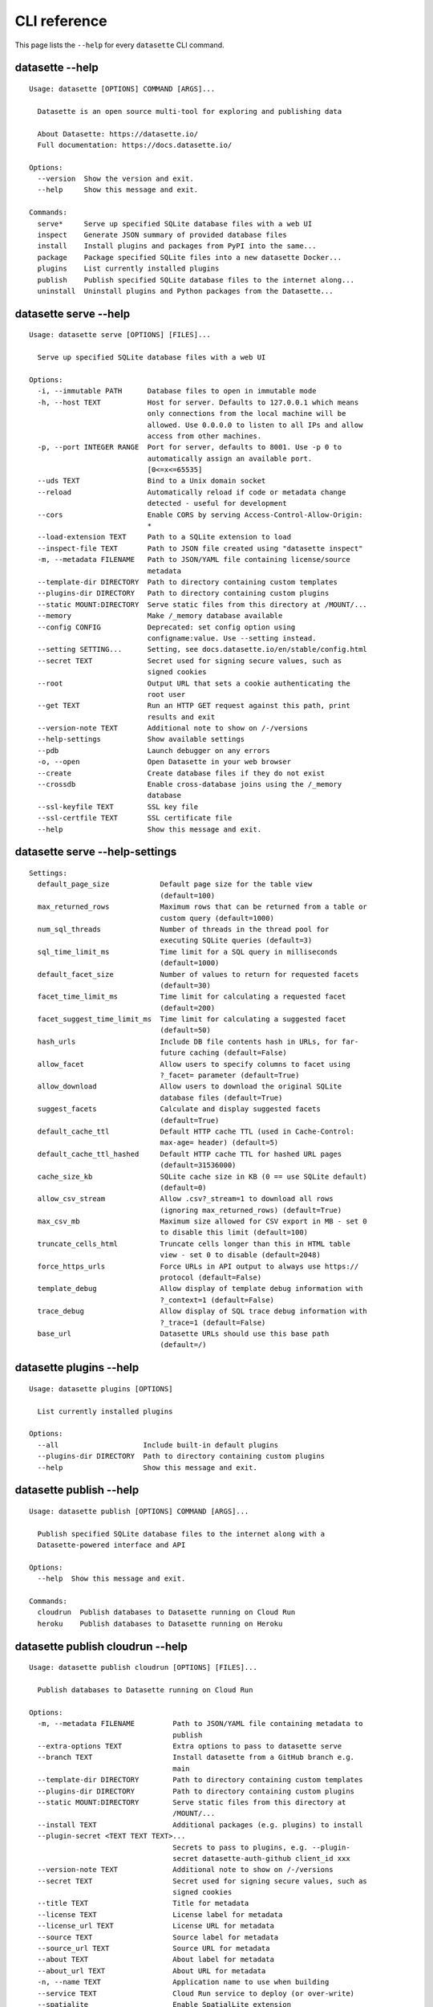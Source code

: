 .. _cli_reference:

===============
 CLI reference
===============

This page lists the ``--help`` for every ``datasette`` CLI command.

.. [[[cog
    from datasette import cli
    from click.testing import CliRunner
    import textwrap
    commands = [
        ["--help"],
        ["serve", "--help"],
        ["serve", "--help-settings"],
        ["plugins", "--help"],
        ["publish", "--help"],
        ["publish", "cloudrun", "--help"],
        ["publish", "heroku", "--help"],
        ["package", "--help"],
        ["inspect", "--help"],
        ["install", "--help"],
        ["uninstall", "--help"],
    ]
    cog.out("\n")
    for command in commands:
        title = "datasette " + " ".join(command)
        cog.out(title + "\n")
        cog.out(("=" * len(title)) + "\n\n")
        cog.out("::\n\n")
        result = CliRunner().invoke(cli.cli, command)
        output = result.output.replace("Usage: cli ", "Usage: datasette ")
        cog.out(textwrap.indent(output, '    '))
        cog.out("\n\n")
.. ]]]

datasette --help
================

::

    Usage: datasette [OPTIONS] COMMAND [ARGS]...

      Datasette is an open source multi-tool for exploring and publishing data

      About Datasette: https://datasette.io/
      Full documentation: https://docs.datasette.io/

    Options:
      --version  Show the version and exit.
      --help     Show this message and exit.

    Commands:
      serve*     Serve up specified SQLite database files with a web UI
      inspect    Generate JSON summary of provided database files
      install    Install plugins and packages from PyPI into the same...
      package    Package specified SQLite files into a new datasette Docker...
      plugins    List currently installed plugins
      publish    Publish specified SQLite database files to the internet along...
      uninstall  Uninstall plugins and Python packages from the Datasette...


datasette serve --help
======================

::

    Usage: datasette serve [OPTIONS] [FILES]...

      Serve up specified SQLite database files with a web UI

    Options:
      -i, --immutable PATH      Database files to open in immutable mode
      -h, --host TEXT           Host for server. Defaults to 127.0.0.1 which means
                                only connections from the local machine will be
                                allowed. Use 0.0.0.0 to listen to all IPs and allow
                                access from other machines.
      -p, --port INTEGER RANGE  Port for server, defaults to 8001. Use -p 0 to
                                automatically assign an available port.
                                [0<=x<=65535]
      --uds TEXT                Bind to a Unix domain socket
      --reload                  Automatically reload if code or metadata change
                                detected - useful for development
      --cors                    Enable CORS by serving Access-Control-Allow-Origin:
                                *
      --load-extension TEXT     Path to a SQLite extension to load
      --inspect-file TEXT       Path to JSON file created using "datasette inspect"
      -m, --metadata FILENAME   Path to JSON/YAML file containing license/source
                                metadata
      --template-dir DIRECTORY  Path to directory containing custom templates
      --plugins-dir DIRECTORY   Path to directory containing custom plugins
      --static MOUNT:DIRECTORY  Serve static files from this directory at /MOUNT/...
      --memory                  Make /_memory database available
      --config CONFIG           Deprecated: set config option using
                                configname:value. Use --setting instead.
      --setting SETTING...      Setting, see docs.datasette.io/en/stable/config.html
      --secret TEXT             Secret used for signing secure values, such as
                                signed cookies
      --root                    Output URL that sets a cookie authenticating the
                                root user
      --get TEXT                Run an HTTP GET request against this path, print
                                results and exit
      --version-note TEXT       Additional note to show on /-/versions
      --help-settings           Show available settings
      --pdb                     Launch debugger on any errors
      -o, --open                Open Datasette in your web browser
      --create                  Create database files if they do not exist
      --crossdb                 Enable cross-database joins using the /_memory
                                database
      --ssl-keyfile TEXT        SSL key file
      --ssl-certfile TEXT       SSL certificate file
      --help                    Show this message and exit.


datasette serve --help-settings
===============================

::

    Settings:
      default_page_size            Default page size for the table view
                                   (default=100)
      max_returned_rows            Maximum rows that can be returned from a table or
                                   custom query (default=1000)
      num_sql_threads              Number of threads in the thread pool for
                                   executing SQLite queries (default=3)
      sql_time_limit_ms            Time limit for a SQL query in milliseconds
                                   (default=1000)
      default_facet_size           Number of values to return for requested facets
                                   (default=30)
      facet_time_limit_ms          Time limit for calculating a requested facet
                                   (default=200)
      facet_suggest_time_limit_ms  Time limit for calculating a suggested facet
                                   (default=50)
      hash_urls                    Include DB file contents hash in URLs, for far-
                                   future caching (default=False)
      allow_facet                  Allow users to specify columns to facet using
                                   ?_facet= parameter (default=True)
      allow_download               Allow users to download the original SQLite
                                   database files (default=True)
      suggest_facets               Calculate and display suggested facets
                                   (default=True)
      default_cache_ttl            Default HTTP cache TTL (used in Cache-Control:
                                   max-age= header) (default=5)
      default_cache_ttl_hashed     Default HTTP cache TTL for hashed URL pages
                                   (default=31536000)
      cache_size_kb                SQLite cache size in KB (0 == use SQLite default)
                                   (default=0)
      allow_csv_stream             Allow .csv?_stream=1 to download all rows
                                   (ignoring max_returned_rows) (default=True)
      max_csv_mb                   Maximum size allowed for CSV export in MB - set 0
                                   to disable this limit (default=100)
      truncate_cells_html          Truncate cells longer than this in HTML table
                                   view - set 0 to disable (default=2048)
      force_https_urls             Force URLs in API output to always use https://
                                   protocol (default=False)
      template_debug               Allow display of template debug information with
                                   ?_context=1 (default=False)
      trace_debug                  Allow display of SQL trace debug information with
                                   ?_trace=1 (default=False)
      base_url                     Datasette URLs should use this base path
                                   (default=/)



datasette plugins --help
========================

::

    Usage: datasette plugins [OPTIONS]

      List currently installed plugins

    Options:
      --all                    Include built-in default plugins
      --plugins-dir DIRECTORY  Path to directory containing custom plugins
      --help                   Show this message and exit.


datasette publish --help
========================

::

    Usage: datasette publish [OPTIONS] COMMAND [ARGS]...

      Publish specified SQLite database files to the internet along with a
      Datasette-powered interface and API

    Options:
      --help  Show this message and exit.

    Commands:
      cloudrun  Publish databases to Datasette running on Cloud Run
      heroku    Publish databases to Datasette running on Heroku


datasette publish cloudrun --help
=================================

::

    Usage: datasette publish cloudrun [OPTIONS] [FILES]...

      Publish databases to Datasette running on Cloud Run

    Options:
      -m, --metadata FILENAME         Path to JSON/YAML file containing metadata to
                                      publish
      --extra-options TEXT            Extra options to pass to datasette serve
      --branch TEXT                   Install datasette from a GitHub branch e.g.
                                      main
      --template-dir DIRECTORY        Path to directory containing custom templates
      --plugins-dir DIRECTORY         Path to directory containing custom plugins
      --static MOUNT:DIRECTORY        Serve static files from this directory at
                                      /MOUNT/...
      --install TEXT                  Additional packages (e.g. plugins) to install
      --plugin-secret <TEXT TEXT TEXT>...
                                      Secrets to pass to plugins, e.g. --plugin-
                                      secret datasette-auth-github client_id xxx
      --version-note TEXT             Additional note to show on /-/versions
      --secret TEXT                   Secret used for signing secure values, such as
                                      signed cookies
      --title TEXT                    Title for metadata
      --license TEXT                  License label for metadata
      --license_url TEXT              License URL for metadata
      --source TEXT                   Source label for metadata
      --source_url TEXT               Source URL for metadata
      --about TEXT                    About label for metadata
      --about_url TEXT                About URL for metadata
      -n, --name TEXT                 Application name to use when building
      --service TEXT                  Cloud Run service to deploy (or over-write)
      --spatialite                    Enable SpatialLite extension
      --show-files                    Output the generated Dockerfile and
                                      metadata.json
      --memory TEXT                   Memory to allocate in Cloud Run, e.g. 1Gi
      --cpu [1|2|4]                   Number of vCPUs to allocate in Cloud Run
      --apt-get-install TEXT          Additional packages to apt-get install
      --help                          Show this message and exit.


datasette publish heroku --help
===============================

::

    Usage: datasette publish heroku [OPTIONS] [FILES]...

      Publish databases to Datasette running on Heroku

    Options:
      -m, --metadata FILENAME         Path to JSON/YAML file containing metadata to
                                      publish
      --extra-options TEXT            Extra options to pass to datasette serve
      --branch TEXT                   Install datasette from a GitHub branch e.g.
                                      main
      --template-dir DIRECTORY        Path to directory containing custom templates
      --plugins-dir DIRECTORY         Path to directory containing custom plugins
      --static MOUNT:DIRECTORY        Serve static files from this directory at
                                      /MOUNT/...
      --install TEXT                  Additional packages (e.g. plugins) to install
      --plugin-secret <TEXT TEXT TEXT>...
                                      Secrets to pass to plugins, e.g. --plugin-
                                      secret datasette-auth-github client_id xxx
      --version-note TEXT             Additional note to show on /-/versions
      --secret TEXT                   Secret used for signing secure values, such as
                                      signed cookies
      --title TEXT                    Title for metadata
      --license TEXT                  License label for metadata
      --license_url TEXT              License URL for metadata
      --source TEXT                   Source label for metadata
      --source_url TEXT               Source URL for metadata
      --about TEXT                    About label for metadata
      --about_url TEXT                About URL for metadata
      -n, --name TEXT                 Application name to use when deploying
      --tar TEXT                      --tar option to pass to Heroku, e.g.
                                      --tar=/usr/local/bin/gtar
      --help                          Show this message and exit.


datasette package --help
========================

::

    Usage: datasette package [OPTIONS] FILES...

      Package specified SQLite files into a new datasette Docker container

    Options:
      -t, --tag TEXT            Name for the resulting Docker container, can
                                optionally use name:tag format
      -m, --metadata FILENAME   Path to JSON/YAML file containing metadata to
                                publish
      --extra-options TEXT      Extra options to pass to datasette serve
      --branch TEXT             Install datasette from a GitHub branch e.g. main
      --template-dir DIRECTORY  Path to directory containing custom templates
      --plugins-dir DIRECTORY   Path to directory containing custom plugins
      --static MOUNT:DIRECTORY  Serve static files from this directory at /MOUNT/...
      --install TEXT            Additional packages (e.g. plugins) to install
      --spatialite              Enable SpatialLite extension
      --version-note TEXT       Additional note to show on /-/versions
      --secret TEXT             Secret used for signing secure values, such as
                                signed cookies
      -p, --port INTEGER RANGE  Port to run the server on, defaults to 8001
                                [1<=x<=65535]
      --title TEXT              Title for metadata
      --license TEXT            License label for metadata
      --license_url TEXT        License URL for metadata
      --source TEXT             Source label for metadata
      --source_url TEXT         Source URL for metadata
      --about TEXT              About label for metadata
      --about_url TEXT          About URL for metadata
      --help                    Show this message and exit.


datasette inspect --help
========================

::

    Usage: datasette inspect [OPTIONS] [FILES]...

      Generate JSON summary of provided database files

      This can then be passed to "datasette --inspect-file" to speed up count
      operations against immutable database files.

    Options:
      --inspect-file TEXT
      --load-extension TEXT  Path to a SQLite extension to load
      --help                 Show this message and exit.


datasette install --help
========================

::

    Usage: datasette install [OPTIONS] PACKAGES...

      Install plugins and packages from PyPI into the same environment as Datasette

    Options:
      -U, --upgrade  Upgrade packages to latest version
      --help         Show this message and exit.


datasette uninstall --help
==========================

::

    Usage: datasette uninstall [OPTIONS] PACKAGES...

      Uninstall plugins and Python packages from the Datasette environment

    Options:
      -y, --yes  Don't ask for confirmation
      --help     Show this message and exit.


.. [[[end]]]
